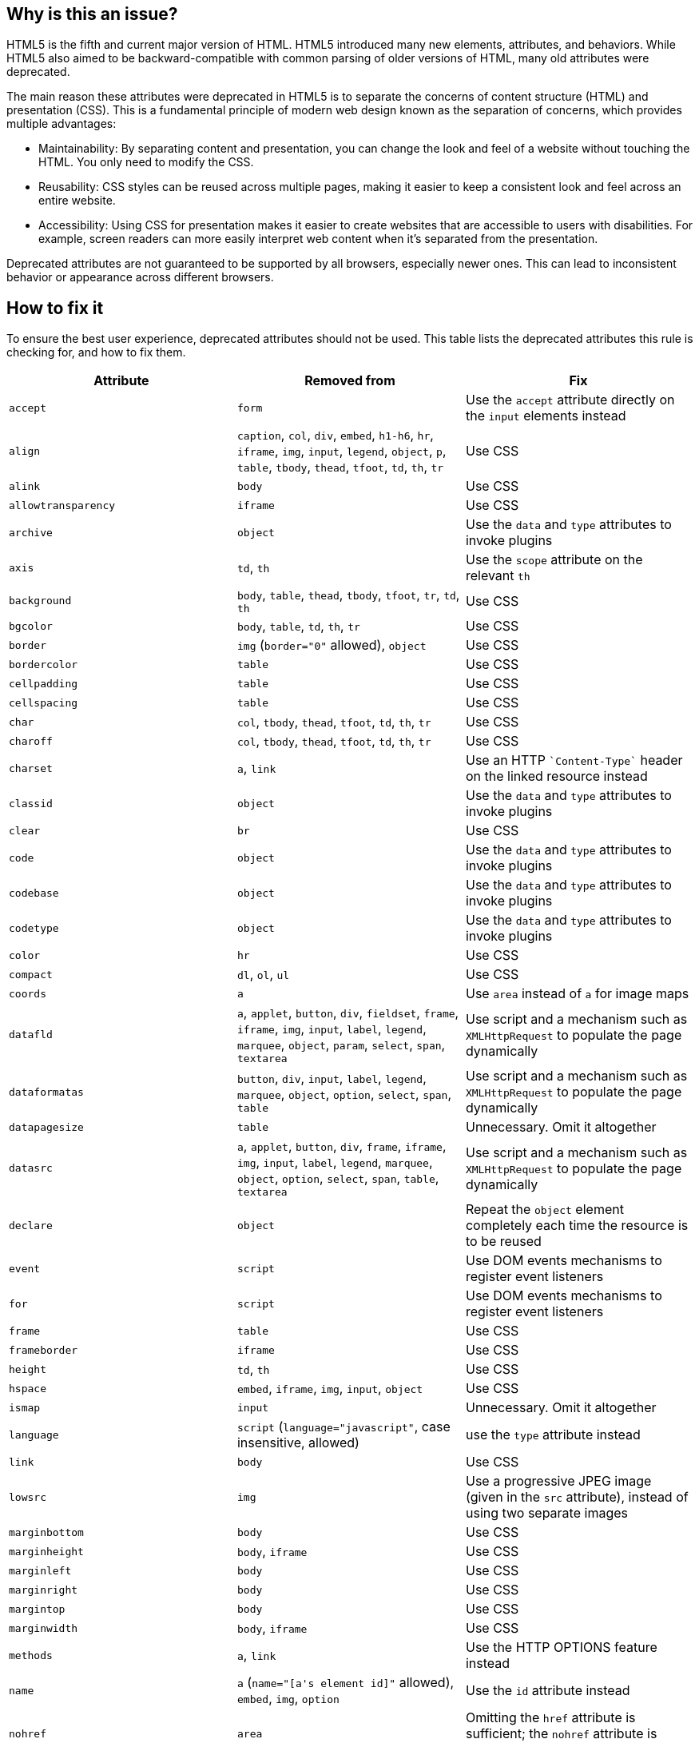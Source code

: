 == Why is this an issue?

HTML5 is the fifth and current major version of HTML. HTML5 introduced many new elements, attributes, and behaviors. While HTML5 also aimed to be backward-compatible with common parsing of older versions of HTML, many old attributes were deprecated. 

The main reason these attributes were deprecated in HTML5 is to separate the concerns of content structure (HTML) and presentation (CSS). This is a fundamental principle of modern web design known as the separation of concerns, which provides multiple advantages:

* Maintainability: By separating content and presentation, you can change the look and feel of a website without touching the HTML. You only need to modify the CSS.

* Reusability: CSS styles can be reused across multiple pages, making it easier to keep a consistent look and feel across an entire website.

* Accessibility: Using CSS for presentation makes it easier to create websites that are accessible to users with disabilities. For example, screen readers can more easily interpret web content when it's separated from the presentation.

Deprecated attributes are not guaranteed to be supported by all browsers, especially newer ones. This can lead to inconsistent behavior or appearance across different browsers.

== How to fix it

To ensure the best user experience, deprecated attributes should not be used. This table lists the deprecated attributes this rule is checking for, and how to fix them.

[frame=all]
[cols="^1,^1,^1a"]
|===
|Attribute|Removed from|Fix

|``++accept++``|``++form++``|Use the ``++accept++`` attribute directly on the ``++input++`` elements instead
|``++align++``|``++caption++``, ``++col++``, ``++div++``, ``++embed++``, ``++h1-h6++``, ``++hr++``, ``++iframe++``, ``++img++``, ``++input++``, ``++legend++``, ``++object++``, ``++p++``, ``++table++``, ``++tbody++``, ``++thead++``, ``++tfoot++``, ``++td++``, ``++th++``, ``++tr++``|Use CSS
|``++alink++``|``++body++``|Use CSS
|``++allowtransparency++``|``++iframe++``|Use CSS
|``++archive++``|``++object++``|Use the ``data`` and ``type`` attributes to invoke plugins
|``++axis++``|``++td++``, ``++th++``|Use the ``scope`` attribute on the relevant ``th``
|``++background++``|``++body++``, ``++table++``, ``++thead++``, ``++tbody++``, ``++tfoot++``, ``++tr++``, ``++td++``, ``++th++``|Use CSS
|``++bgcolor++``|``++body++``, ``++table++``, ``++td++``, ``++th++``, ``++tr++``|Use CSS
|``++border++``|``++img++`` (``++border="0"++`` allowed), ``++object++``|Use CSS
|``++bordercolor++``|``++table++``|Use CSS
|``++cellpadding++``|``++table++``|Use CSS
|``++cellspacing++``|``++table++``|Use CSS
|``++char++``|``++col++``, ``++tbody++``, ``++thead++``, ``++tfoot++``, ``++td++``, ``++th++``, ``++tr++``|Use CSS
|``++charoff++``|``++col++``, ``++tbody++``, ``++thead++``, ``++tfoot++``, ``++td++``, ``++th++``, ``++tr++``|Use CSS
|``++charset++``|``++a++``, ``++link++``|Use an HTTP ``++`Content-Type`++`` header on the linked resource instead
|``++classid++``|``++object++``|Use the ``data`` and ``type`` attributes to invoke plugins
|``++clear++``|``++br++``|Use CSS
|``++code++``|``++object++``|Use the ``data`` and ``type`` attributes to invoke plugins
|``++codebase++``|``++object++``|Use the ``data`` and ``type`` attributes to invoke plugins
|``++codetype++``|``++object++``|Use the ``data`` and ``type`` attributes to invoke plugins
|``++color++``|``++hr++``|Use CSS
|``++compact++``|``++dl++``, ``++ol++``, ``++ul++``|Use CSS
|``++coords++``|``++a++``|Use `area` instead of `a` for image maps
|``++datafld++``|``++a++``, ``++applet++``, ``++button++``, ``++div++``, ``++fieldset++``, ``++frame++``, ``++iframe++``, ``++img++``, ``++input++``, ``++label++``, ``++legend++``, ``++marquee++``, ``++object++``, ``++param++``, ``++select++``, ``++span++``, ``++textarea++``|Use script and a mechanism such as ``++XMLHttpRequest++`` to populate the page dynamically
|``++dataformatas++``|``++button++``, ``++div++``, ``++input++``, ``++label++``, ``++legend++``, ``++marquee++``, ``++object++``, ``++option++``, ``++select++``, ``++span++``, ``++table++``|Use script and a mechanism such as ``++XMLHttpRequest++`` to populate the page dynamically
|``++datapagesize++``|``++table++``|Unnecessary. Omit it altogether
|``++datasrc++``|``++a++``, ``++applet++``, ``++button++``, ``++div++``, ``++frame++``, ``++iframe++``, ``++img++``, ``++input++``, ``++label++``, ``++legend++``, ``++marquee++``, ``++object++``, ``++option++``, ``++select++``, ``++span++``, ``++table++``, ``++textarea++``|Use script and a mechanism such as ``++XMLHttpRequest++`` to populate the page dynamically
|``++declare++``|``++object++``|Repeat the `object` element completely each time the resource is to be reused
|``++event++``|``++script++``|Use DOM events mechanisms to register event listeners
|``++for++``|``++script++``|Use DOM events mechanisms to register event listeners
|``++frame++``|``++table++``|Use CSS
|``++frameborder++``|``++iframe++``|Use CSS
|``++height++``|``++td++``, ``++th++``|Use CSS
|``++hspace++``|``++embed++``, ``++iframe++``, ``++img++``, ``++input++``, ``++object++``|Use CSS
|``++ismap++``|``++input++``|Unnecessary. Omit it altogether
|``++language++``|``++script++`` (``++language="javascript"++``, case insensitive, allowed)|use the ``type`` attribute instead
|``++link++``|``++body++``|Use CSS
|``++lowsrc++``|``++img++``|Use a progressive JPEG image (given in the ``++src++`` attribute), instead of using two separate images
|``++marginbottom++``|``++body++``|Use CSS
|``++marginheight++``|``++body++``, ``++iframe++``|Use CSS
|``++marginleft++``|``++body++``|Use CSS
|``++marginright++``|``++body++``|Use CSS
|``++margintop++``|``++body++``|Use CSS
|``++marginwidth++``|``++body++``, ``++iframe++``|Use CSS
|``++methods++``|``++a++``, ``++link++``|Use the HTTP OPTIONS feature instead
|``++name++``|``++a++`` (``++name="[a's element id]"++`` allowed), ``++embed++``, ``++img++``, ``++option++``|Use the ``id`` attribute instead
|``++nohref++``|``++area++``|Omitting the ``href`` attribute is sufficient; the ``nohref`` attribute is unnecessary. Omit it altogether
|``++noshade++``|``++hr++``|Use CSS
|``++nowrap++``|``++td++``, ``++th++``|Use CSS
|``++profile++``|``++head++``|Unnecessary. Omit it altogether
|``++rules++``|``++table++``|Use CSS
|``++scheme++``|``++meta++``|Use only one scheme per field, or make the scheme declaration part of the value
|``++scope++``|``++td++``|Use ``++th++`` elements for heading cells
|``++scrolling++``|``++iframe++``|Use CSS
|``++shape++``|``++a++``|Use `area` instead of `a` for image maps
|``++size++``|``++hr++``|Use CSS
|``++standby++``|``++object++``|Optimize the linked resource so that it loads quickly or, at least, incrementally
|``++summary++``|``++table++``
|
* Use a ``++p++`` element before the ``++table++``
* In the table's ``++caption++``
* Before the table, in a ``++figcaption++`` in the same ``++figure++`` as the ``++table++``
|``++target++``|``++link++``|Unnecessary. Omit it altogether
|``++text++``|``++body++``|Use CSS
|``++type++``|``++li++``, ``++param++``, ``++ul++``|``++param++`` element is deprecated. Use the ``++data++`` attribute of the ``++object++`` element to set the URL of the external resource. Use CSS for ``++li++`` and  ``++ul++`` elements
|``++urn++``|``++a++``, ``++link++``|Specify the preferred persistent identifier using the ``++href++`` attribute
|``++usemap++``|``++input++``|Use the ``++img++`` element for image maps
|``++valign++``|``++col++``, ``++tbody++``, ``++thead++``, ``++tfoot++``, ``++td++``, ``++th++``, ``++tr++``|Use CSS
|``++valuetype++``|``++param++``|``++param++`` element is deprecated. Use the ``++data++`` attribute of the ``++object++`` element to set the URL of the external resource
|``++version++``|``++html++``|Unnecessary. Omit it altogether
|``++vlink++``|``++body++``|Use CSS
|``++vspace++``|``++embed++``, ``++iframe++``, ``++img++``, ``++input++``, ``++object++``|Use CSS
|``++width++``|``++col++``, ``++hr++``, ``++pre++``, ``++table++``, ``++td++``, ``++th++``|Use CSS
|===


== Resources

=== Documentation

* W3C, https://www.w3.org/TR/html5-diff[Differences in HTML5]
* WHATWG, https://html.spec.whatwg.org/multipage/obsolete.html[Obsolete Features]
* HTML Standard, https://html.spec.whatwg.org/#non-conforming-features[Non-conforming features]

ifdef::env-github,rspecator-view[]

'''
== Implementation Specification
(visible only on this page)

=== Message

Remove this deprecated "xxx" attribute.


'''
== Comments And Links
(visible only on this page)

=== on 27 Jun 2014, 14:16:43 Ann Campbell wrote:
\[~freddy.mallet] not all of these attributes are replaceable with CSS. E.G. summary attribute on table.

endif::env-github,rspecator-view[]
